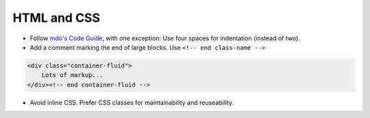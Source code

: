 HTML and CSS
============

- Follow `mdo's Code Guide <http://mdo.github.io/code-guide/>`_, with one exception: Use four spaces for indentation (instead of two).
- Add a comment marking the end of large blocks. Use ``<!-- end class-name -->``

.. code-block:: html

    <div class="container-fluid">
        Lots of markup...
    </div><!-- end container-fluid -->

- Avoid inline CSS. Prefer CSS classes for maintainability and reuseability.
